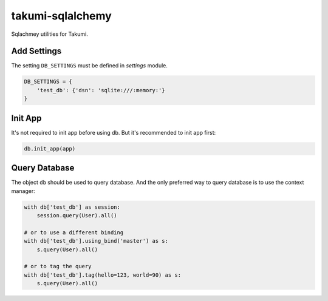 takumi-sqlalchemy
=================
.. image:: https://travis-ci.org/elemepi/takumi-sqlalchemy.svg?branch=master
    :target: https://travis-ci.org/elemepi/takumi-sqlalchemy

Sqlachmey utilities for Takumi.


Add Settings
------------

The setting ``DB_SETTINGS`` must be defined in *settings* module.

.. code:: python

    DB_SETTINGS = {
        'test_db': {'dsn': 'sqlite:///:memory:'}
    }


Init App
--------

It's not required to init app before using db. But it's recommended to init app
first:

.. code:: python

    db.init_app(app)


Query Database
--------------

The object ``db`` should be used to query database. And the only preferred way
to query database is to use the context manager:

.. code:: python

    with db['test_db'] as session:
        session.query(User).all()

    # or to use a different binding
    with db['test_db'].using_bind('master') as s:
        s.query(User).all()

    # or to tag the query
    with db['test_db'].tag(hello=123, world=90) as s:
        s.query(User).all()


